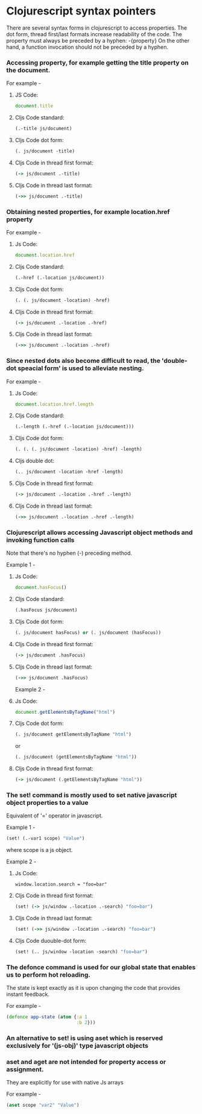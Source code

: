 * Clojurescript syntax pointers

There are several syntax forms in clojurescript to access properties.
The dot form, thread first/last formats increase readability of the code.
The property must always be preceded by a hyphen: -{property}
On the other hand, a function invocation should not be preceded by a hyphen.

*** Accessing property, for example getting the title property on the document.

For example -

**** JS Code: 

#+BEGIN_SRC javascript
document.title
#+END_SRC

**** Cljs Code standard: 

#+BEGIN_SRC clojure
(.-title js/document)
#+END_SRC

**** Cljs Code dot form: 

#+BEGIN_SRC clojure
(. js/document -title)
#+END_SRC

**** Cljs Code in thread first format: 

#+BEGIN_SRC clojure
(-> js/document .-title)
#+END_SRC

**** Cljs Code in thread last format: 

#+BEGIN_SRC clojure
(->> js/document .-title)
#+END_SRC

*** Obtaining nested properties, for example location.href property

For example -

**** Js Code: 

#+BEGIN_SRC javascript
document.location.href
#+END_SRC

**** Cljs Code standard: 

#+BEGIN_SRC clojure
(.-href (.-location js/document))
#+END_SRC

**** Cljs Code dot form: 

#+BEGIN_SRC clojure
(. (. js/document -location) -href)
#+END_SRC

**** Cljs Code in thread first format: 

#+BEGIN_SRC clojure
(-> js/document .-location .-href)
#+END_SRC

**** Cljs Code in thread last format: 

#+BEGIN_SRC clojure
(->> js/document .-location .-href)
#+END_SRC

*** Since nested dots also become difficult to read, the 'double-dot speacial form' is used to alleviate nesting.

For example -

**** Js Code: 

#+BEGIN_SRC javascript
document.location.href.length
#+END_SRC

**** Cljs Code standard: 

#+BEGIN_SRC clojure
(.-length (.-href (.-location js/document)))
#+END_SRC

**** Cljs Code dot form: 

#+BEGIN_SRC clojure
(. (. (. js/document -location) -href) -length)
#+END_SRC

**** Cljs double dot: 

#+BEGIN_SRC clojure
(.. js/document -location -href -length)
#+END_SRC

**** Cljs Code in thread first format: 

#+BEGIN_SRC clojure
(-> js/document .-location .-href .-length)
#+END_SRC

**** Cljs Code in thread last format: 

#+BEGIN_SRC clojure
(->> js/document .-location .-href .-length)
#+END_SRC

*** Clojurescript allows accessing Javascript object methods and invoking function calls
Note that there's no hyphen (-) preceding method.

Example 1 -

**** Js Code: 

#+BEGIN_SRC javascript
document.hasFocus()
#+END_SRC 

**** Cljs Code standard: 

#+BEGIN_SRC clojure
(.hasFocus js/document)
#+END_SRC


**** Cljs Code dot form: 

#+BEGIN_SRC clojure
(. js/document hasFocus) or (. js/document (hasFocus))
#+END_SRC

**** Cljs Code in thread first format: 

#+BEGIN_SRC clojure
(-> js/document .hasFocus)
#+END_SRC

**** Cljs Code in thread last format: 

#+BEGIN_SRC clojure
(->> js/document .hasFocus)
#+END_SRC

Example 2 -

**** Js Code: 

#+BEGIN_SRC javascript
document.getElementsByTagName("html")
#+END_SRC

**** Cljs Code dot form: 

#+BEGIN_SRC clojure
(. js/document getElementsByTagName "html")
#+END_SRC

                  or

#+BEGIN_SRC clojure
(. js/document (getElementsByTagName "html"))
#+END_SRC

**** Cljs Code in thread first format: 

#+BEGIN_SRC clojure
(-> js/document (.getElementsByTagName "html"))
#+END_SRC

*** The set! command is mostly used to set native javascript object properties to a value 
Equivalent of '=' operator in javascript.

Example 1 -

#+BEGIN_SRC clojure
(set! (.-var1 scope) "Value")
#+END_SRC

where scope is a js object.

Example 2 -

**** Js Code: 

#+BEGIN_SRC javscript
window.location.search = "foo=bar"
#+END_SRC

**** Cljs Code in thread first format: 

#+BEGIN_SRC clojure
(set! (-> js/window .-location .-search) "foo=bar")
#+END_SRC

**** Cljs Code in thread last format: 

#+BEGIN_SRC clojure
(set! (->> js/window .-location .-search) "foo=bar")
#+END_SRC

**** Cljs Code duouble-dot form: 

#+BEGIN_SRC clojure
(set! (.. js/window -location -search) "foo=bar")
#+END_SRC

*** The defonce command is used for our global state that enables us to perform hot reloading.
The state is kept exactly as it is upon changing the code that provides instant feedback.

For example -

#+BEGIN_SRC clojure
(defonce app-state (atom {:a 1
                          :b 2}))
#+END_SRC

*** An alternative to set! is using aset which is reserved exclusively for '(js-obj)' type javascript objects
*** aset and aget are not intended for property access or assignment. 
They are explicitly for use with native Js arrays

For example -

#+BEGIN_SRC clojure
(aset scope "var2" "Value")
#+END_SRC
